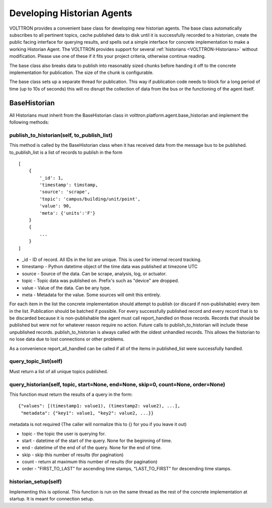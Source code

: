 .. _Developing-Historian-Agents:

Developing Historian Agents
===========================

VOLTTRON provides a convenient base class for developing new historian
agents. The base class automatically subscribes to all pertinent topics,
cache published data to disk until it is successfully recorded to a
historian, create the public facing interface for querying results, and
spells out a simple interface for concrete implementation to
make a working Historian Agent. The VOLTTRON provides support for
several :ref:`historians <VOLTTRON-Historians>` without modification.
Please use one of these if it fits your project criteria, otherwise
continue reading.

The base class also breaks data to publish into reasonably sized chunks
before handing it off to the concrete implementation for publication.
The size of the chunk is configurable.

The base class sets up a separate thread for publication. This way if
publication code needs to block for a long period of time (up to 10s of
seconds) this will no disrupt the collection of data from the bus or the
functioning of the agent itself.

BaseHistorian
-------------

All Historians must inherit from the BaseHistorian class in
volttron.platform.agent.base\_historian and implement the following
methods:

publish\_to\_historian(self, to\_publish\_list)
~~~~~~~~~~~~~~~~~~~~~~~~~~~~~~~~~~~~~~~~~~~~~~~

This method is called by the BaseHistorian class when it has received
data from the message bus to be published. to\_publish\_list is a list
of records to publish in the form

::

    [
        {
            '_id': 1,
            'timestamp': timstamp, 
            'source': 'scrape', 
            'topic': 'campus/building/unit/point', 
            'value': 90, 
            'meta': {'units':'F'}  
        }
        {
            ...
        }
    ]

-  \_id - ID of record. All IDs in the list are unique. This is used for
   internal record tracking.
-  timestamp - Python datetime object of the time data was published at
   timezone UTC
-  source - Source of the data. Can be scrape, analysis, log, or
   actuator.
-  topic - Topic data was published on. Prefix's such as "device" are
   dropped.
-  value - Value of the data. Can be any type.
-  meta - Metadata for the value. Some sources will omit this entirely.

For each item in the list the concrete implementation should attempt to
publish (or discard if non-publishable) every item in the list.
Publication should be batched if possible. For every successfully
published record and every record that is to be discarded because it is
non-publishable the agent must call report\_handled on those records.
Records that should be published but were not for whatever reason
require no action. Future calls to publish\_to\_historian will include
these unpublished records. publish\_to\_historian is always called with
the oldest unhandled records. This allows the historian to no lose data
due to lost connections or other problems.

As a convenience report\_all\_handled can be called if all of the items
in published\_list were successfully handled.

query\_topic\_list(self)
~~~~~~~~~~~~~~~~~~~~~~~~

Must return a list of all unique topics published.

query\_historian(self, topic, start=None, end=None, skip=0, count=None, order=None)
~~~~~~~~~~~~~~~~~~~~~~~~~~~~~~~~~~~~~~~~~~~~~~~~~~~~~~~~~~~~~~~~~~~~~~~~~~~~~~~~~~~

This function must return the results of a query in the form:

::

    {"values": [(timestamp1: value1), (timestamp2: value2), ...],
     "metadata": {"key1": value1, "key2": value2, ...}}

metadata is not required (The caller will normalize this to {} for you
if you leave it out)

-  topic - the topic the user is querying for.
-  start - datetime of the start of the query. None for the beginning of
   time.
-  end - datetime of the end of of the query. None for the end of time.
-  skip - skip this number of results (for pagination)
-  count - return at maximum this number of results (for pagination)
-  order - "FIRST\_TO\_LAST" for ascending time stamps,
   "LAST\_TO\_FIRST" for descending time stamps.

historian\_setup(self)
~~~~~~~~~~~~~~~~~~~~~~

Implementing this is optional. This function is run on the same thread
as the rest of the concrete implementation at startup. It is meant for
connection setup.
